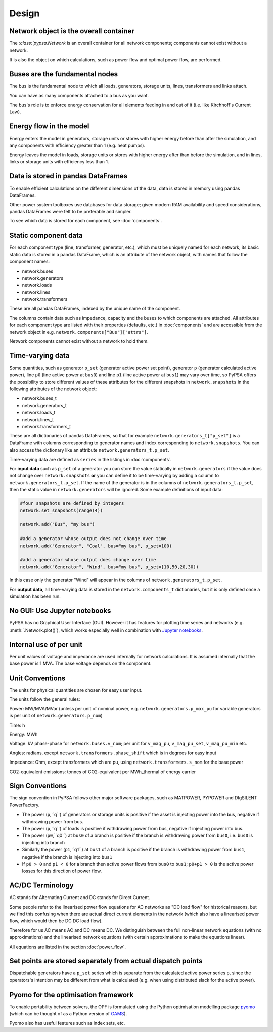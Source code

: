 #######
 Design
#######


Network object is the overall container
=======================================

The `:class:`pypsa.Network` is an overall container for all network
components; components cannot exist without a network.

It is also the object on which calculations, such as power flow and
optimal power flow, are performed.


Buses are the fundamental nodes
===============================

The bus is the fundamental node to which all loads, generators,
storage units, lines, transformers and links attach.

You can have as many components attached to a bus as you want.

The bus's role is to enforce energy conservation for all elements
feeding in and out of it (i.e. like Kirchhoff's Current Law).


.. image:: ../img/buses.png


Energy flow in the model
========================

Energy enters the model in generators, storage units or stores with
higher energy before than after the simulation, and any components
with efficiency greater than 1 (e.g. heat pumps).

Energy leaves the model in loads, storage units or stores with higher
energy after than before the simulation, and in lines, links or
storage units with efficiency less than 1.



Data is stored in pandas DataFrames
===================================

To enable efficient calculations on the different dimensions of the
data, data is stored in memory using pandas DataFrames.

Other power system toolboxes use databases for data storage; given
modern RAM availability and speed considerations, pandas DataFrames
were felt to be preferable and simpler.


To see which data is stored for each component, see :doc:`components`.


Static component data
=====================

For each component type (line, transformer, generator, etc.), which
must be uniquely named for each network, its basic static data is
stored in a pandas DataFrame, which is an attribute of the network
object, with names that follow the component names:

* network.buses
* network.generators
* network.loads
* network.lines
* network.transformers

These are all pandas DataFrames, indexed by the unique name of the
component.

The columns contain data such as impedance, capacity and the buses to
which components are attached. All attributes for each component type
are listed with their properties (defaults, etc.) in :doc:`components`
and are accessible from the network object in
e.g. ``network.components["Bus"]["attrs"]``.


Network components cannot exist without a network to hold them.



.. _time-varying:

Time-varying data
=================

Some quantities, such as generator ``p_set`` (generator active power
set point), generator ``p`` (generator calculated active power), line
``p0`` (line active power at ``bus0``) and line ``p1`` (line active
power at ``bus1``) may vary over time, so PyPSA offers the possibility
to store different values of these attributes for the different
snapshots in ``network.snapshots`` in the following attributes of the
network object:

* network.buses_t
* network.generators_t
* network.loads_t
* network.lines_t
* network.transformers_t

These are all dictionaries of pandas DataFrames, so that for example
``network.generators_t["p_set"]`` is a DataFrame with columns
corresponding to generator names and index corresponding to
``network.snapshots``. You can also access the dictionary like an
attribute ``network.generators_t.p_set``.

Time-varying data are defined as ``series`` in the listings in  :doc:`components`.


For **input data** such as ``p_set`` of a generator you can store the
value statically in ``network.generators`` if the value does not
change over ``network.snapshots`` **or** you can define it to be
time-varying by adding a column to ``network.generators_t.p_set``. If
the name of the generator is in the columns of
``network.generators_t.p_set``, then the static value in
``network.generators`` will be ignored. Some example definitions of
input data:


.. code:: python

    #four snapshots are defined by integers
    network.set_snapshots(range(4))

    network.add("Bus", "my bus")

    #add a generator whose output does not change over time
    network.add("Generator", "Coal", bus="my bus", p_set=100)

    #add a generator whose output does change over time
    network.add("Generator", "Wind", bus="my bus", p_set=[10,50,20,30])

In this case only the generator "Wind" will appear in the columns of
``network.generators_t.p_set``.

For **output data**, all time-varying data is stored in the
``network.components_t`` dictionaries, but it is only defined once a
simulation has been run.



No GUI: Use Jupyter notebooks
=============================

PyPSA has no Graphical User Interface (GUI). However it has features
for plotting time series and networks (e.g. :meth:`.Network.plot()`), which
works especially well in combination with `Jupyter notebooks
<http://jupyter.org/>`_.

Internal use of per unit
===========================

Per unit values of voltage and impedance are used internally for
network calculations. It is assumed internally that the base power is
1 MVA. The base voltage depends on the component.

.. _unit-conventions:

Unit Conventions
=================

The units for physical quantities are chosen for easy user input.

The units follow the general rules:

Power: MW/MVA/MVar (unless per unit of nominal power,
e.g. ``network.generators.p_max_pu`` for variable generators is per unit of
``network.generators.p_nom``)

Time: h

Energy: MWh

Voltage: kV phase-phase for ``network.buses.v_nom``; per unit for ``v_mag_pu``, ``v_mag_pu_set``, ``v_mag_pu_min`` etc.

Angles: radians, except ``network.transformers.phase_shift`` which is in degrees for easy input

Impedance: Ohm, except transformers which are pu, using ``network.transformers.s_nom`` for the base power

CO2-equivalent emissions: tonnes of CO2-equivalent per MWh_thermal of energy carrier

.. _sign-conventions:

Sign Conventions
================


The sign convention in PyPSA follows other major software packages,
such as MATPOWER, PYPOWER and DIgSILENT PowerFactory.

* The power (``p``,``q``) of generators or storage units is positive if the
  asset is injecting power into the bus, negative if withdrawing power
  from bus.
* The power (``p``,``q``) of loads is positive if withdrawing power from bus, negative if injecting power into bus.
* The power (``p0``,``q0``) at ``bus0`` of a branch is positive if the branch is
  withdrawing power from ``bus0``, i.e. ``bus0`` is injecting into branch
* Similarly the power (``p1``,``q1``) at ``bus1`` of a branch is positive if the
  branch is withdrawing power from ``bus1``, negative if the branch is
  injecting into ``bus1``
* If ``p0 > 0`` and ``p1 < 0`` for a branch then active power flows from ``bus0``
  to ``bus1``; ``p0+p1 > 0`` is the active power losses for this direction of
  power flow.

AC/DC Terminology
=================

AC stands for Alternating Current and DC stands for Direct Current.

Some people refer to the linearised power flow equations for AC
networks as "DC load flow" for historical reasons, but we find this
confusing when there are actual direct current elements in the network
(which also have a linearised power flow, which would then be DC DC load
flow).

Therefore for us AC means AC and DC means DC. We distinguish between
the full non-linear network equations (with no approximations) and the
linearised network equations (with certain approximations to make the
equations linear).

All equations are listed in the section :doc:`power_flow`.


Set points are stored separately from actual dispatch points
============================================================

Dispatchable generators have a ``p_set`` series which is separate from the
calculated active power series ``p``, since the operators's intention may
be different from what is calculated (e.g. when using distributed
slack for the active power).


Pyomo for the optimisation framework
====================================

To enable portability between solvers, the OPF is formulated using the
Python optimisation modelling package `pyomo <http://www.pyomo.org/>`_
(which can be thought of as a Python version of `GAMS
<http://www.gams.de/>`_).

Pyomo also has useful features such as index sets, etc.

